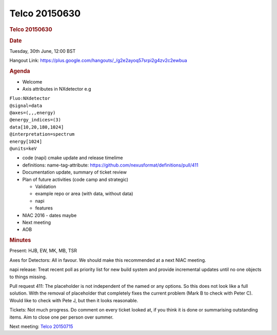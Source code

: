 =================
Telco 20150630
=================

.. container:: content

   .. container:: page

      .. rubric:: Telco 20150630
         :name: telco-20150630
         :class: page-title

      .. rubric:: Date
         :name: Telco_20150630_date

      Tuesday, 30th June, 12:00 BST

      Hangout Link:
      https://plus.google.com/hangouts/_/g2e2ayoq57srpi2g4zv2c2ewbua

      .. rubric:: Agenda
         :name: Telco_20150630_agenda

      -  Welcome
      -  Axis attributes in NXdetector e.g

      | ``Fluo:NXdetector``
      | ``@signal=data``
      | ``@axes=(,,,energy)``
      | ``@energy_indices=(3)``
      | ``data[10,20,180,1024]``
      | ``@interpretation=spectrum``
      | ``energy[1024]``
      | ``@units=keV``

      -  code (napi) cmake update and release timelime
      -  definitions: name-tag-attribute:
         https://github.com/nexusformat/definitions/pull/411
      -  Documentation update, summary of ticket review
      -  Plan of future activities (code camp and strategic)

         -  Validation
         -  example repo or area (with data, without data)
         -  napi
         -  features

      -  NIAC 2016 - dates maybe
      -  Next meeting
      -  AOB

      .. rubric:: Minutes
         :name: Telco_20150630_minutes

      Present: HJB, EW, MK, MB, TSR

      Axes for Detectors: All in favour. We should make this recommended
      at a next NIAC meeting.

      napi release: Treat recent poll as priority list for new build
      system and provide incremental updates until no one objects to
      things missing.

      Pull request 411: The placeholder is not independent of the
      named or any options. So this does not look like a full
      solution. With the removal of    placeholder    that completely fixes
      the current problem (Mark B to check with Peter C). Would like to
      check with Pete J, but then it looks reasonable.

      Tickets: Not much progress. Do comment on every ticket looked at,
      if you think it is done or summarising outstanding items. Aim to
      close one per person over summer.

      Next meeting: `Telco 20150715 <Telco_20150715.html>`__
